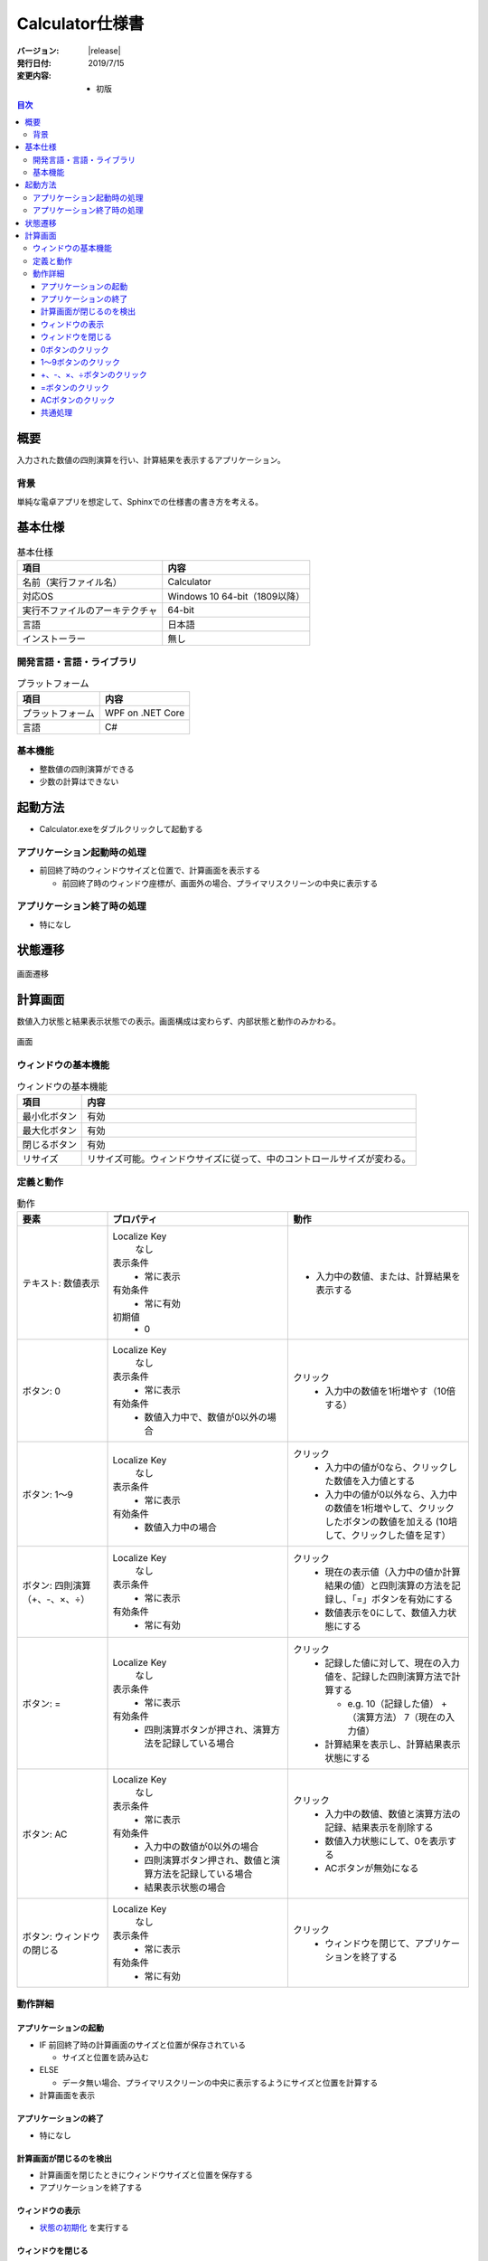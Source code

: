 ================================================================================
Calculator仕様書
================================================================================

:バージョン: |release|
:発行日付: 2019/7/15
:変更内容: - 初版


.. contents:: 目次
   :local:


--------------------------------------------------------------------------------
概要
--------------------------------------------------------------------------------

入力された数値の四則演算を行い、計算結果を表示するアプリケーション。


背景
================================================================================

単純な電卓アプリを想定して、Sphinxでの仕様書の書き方を考える。


--------------------------------------------------------------------------------
基本仕様
--------------------------------------------------------------------------------

.. list-table:: 基本仕様
   :header-rows: 1

   * - 項目
     - 内容
   * - 名前（実行ファイル名）
     - Calculator
   * - 対応OS
     - Windows 10 64-bit（1809以降）
   * - 実行不ファイルのアーキテクチャ
     - 64-bit
   * - 言語
     - 日本語
   * - インストーラー
     - 無し


開発言語・言語・ライブラリ
================================================================================

.. list-table:: プラットフォーム
   :header-rows: 1

   * - 項目
     - 内容
   * - プラットフォーム
     - WPF on .NET Core
   * - 言語
     - C#


基本機能
================================================================================

- 整数値の四則演算ができる
- 少数の計算はできない


--------------------------------------------------------------------------------
起動方法
--------------------------------------------------------------------------------

- Calculator.exeをダブルクリックして起動する


アプリケーション起動時の処理
================================================================================

- 前回終了時のウィンドウサイズと位置で、計算画面を表示する

  - 前回終了時のウィンドウ座標が、画面外の場合、プライマリスクリーンの中央に表示する


アプリケーション終了時の処理
================================================================================

- 特になし

--------------------------------------------------------------------------------
状態遷移
--------------------------------------------------------------------------------

.. figure:: images/state-machine.png
   :align: center

   画面遷移


--------------------------------------------------------------------------------
計算画面
--------------------------------------------------------------------------------

数値入力状態と結果表示状態での表示。画面構成は変わらず、内部状態と動作のみかわる。

.. figure:: images/calc-view.png
   :align: center

   画面


ウィンドウの基本機能
================================================================================

.. list-table:: ウィンドウの基本機能
   :header-rows: 1

   * - 項目
     - 内容
   * - 最小化ボタン
     - 有効
   * - 最大化ボタン
     - 有効
   * - 閉じるボタン
     - 有効
   * - リサイズ
     - リサイズ可能。ウィンドウサイズに従って、中のコントロールサイズが変わる。


定義と動作
================================================================================

.. list-table:: 動作
   :header-rows: 1
   :widths: 2 4 4
   :class: longtable

   * - 要素
     - プロパティ
     - 動作
   * - テキスト: 数値表示
     - Localize Key
         なし

       表示条件
         - 常に表示

       有効条件
         - 常に有効

       初期値
         - 0
     - - 入力中の数値、または、計算結果を表示する
   * - ボタン: 0
     - Localize Key
         なし

       表示条件
         - 常に表示

       有効条件
         - 数値入力中で、数値が0以外の場合
     - クリック
         - 入力中の数値を1桁増やす（10倍する）
   * - ボタン: 1～9
     - Localize Key
         なし

       表示条件
         - 常に表示

       有効条件
         - 数値入力中の場合
     - クリック
         - 入力中の値が0なら、クリックした数値を入力値とする
         - 入力中の値が0以外なら、入力中の数値を1桁増やして、クリックしたボタンの数値を加える
           (10培して、クリックした値を足す）
   * - ボタン: 四則演算（+、-、×、÷）
     - Localize Key
         なし

       表示条件
         - 常に表示

       有効条件
         - 常に有効
     - クリック
         - 現在の表示値（入力中の値か計算結果の値）と四則演算の方法を記録し、「=」ボタンを有効にする
         - 数値表示を0にして、数値入力状態にする
   * - ボタン: =
     - Localize Key
         なし

       表示条件
         - 常に表示

       有効条件
         - 四則演算ボタンが押され、演算方法を記録している場合
     - クリック
         - 記録した値に対して、現在の入力値を、記録した四則演算方法で計算する

           - e.g. 10（記録した値） +（演算方法） 7（現在の入力値）

         - 計算結果を表示し、計算結果表示状態にする
   * - ボタン: AC
     - Localize Key
         なし

       表示条件
         - 常に表示

       有効条件
         - 入力中の数値が0以外の場合
         - 四則演算ボタン押され、数値と演算方法を記録している場合
         - 結果表示状態の場合
     - クリック
         - 入力中の数値、数値と演算方法の記録、結果表示を削除する
         - 数値入力状態にして、0を表示する
         - ACボタンが無効になる
   * - ボタン: ウィンドウの閉じる
     - Localize Key
         なし

       表示条件
         - 常に表示

       有効条件
         - 常に有効
     - クリック
         - ウィンドウを閉じて、アプリケーションを終了する


動作詳細
================================================================================

アプリケーションの起動
--------------------------------------------------------------------------------

- IF 前回終了時の計算画面のサイズと位置が保存されている

  - サイズと位置を読み込む

- ELSE

  - データ無い場合、プライマリスクリーンの中央に表示するようにサイズと位置を計算する

- 計算画面を表示


アプリケーションの終了
--------------------------------------------------------------------------------

- 特になし


計算画面が閉じるのを検出
--------------------------------------------------------------------------------

- 計算画面を閉じたときにウィンドウサイズと位置を保存する
- アプリケーションを終了する


ウィンドウの表示
--------------------------------------------------------------------------------

- `状態の初期化`_ を実行する


ウィンドウを閉じる
--------------------------------------------------------------------------------

- 計算画面を閉じる


0ボタンのクリック
--------------------------------------------------------------------------------

- 入力中の数値を10培
- 表示を更新する


1～9ボタンのクリック
--------------------------------------------------------------------------------

- IF 入力中の数値が0

  - クリックされたボタンの値を入力値にする

- ELSE（入力中の数値が0以外）

  - 入力中の数値を10倍する
  - クリックされたボタンの値を10倍した値に足す

- `ボタンの有効判定`_ を行い、状態を更新する


+、-、×、÷ボタンのクリック
--------------------------------------------------------------------------------

- 入力中の値を結果値として保存する
- クリックされた演算方法を保存する
- 入力中の値を0にする
- 表示を更新する
- `ボタンの有効判定`_ を行い、状態を更新する


=ボタンのクリック
--------------------------------------------------------------------------------

- 保存している結果値に、保存している演算方法で、入力中の値を計算し、結果値を更新する
- 計算結果を表示する（結果表示状態に遷移）
- `ボタンの有効判定`_ を行い、状態を更新する


ACボタンのクリック
--------------------------------------------------------------------------------

- `状態の初期化`_ を実行する


共通処理
--------------------------------------------------------------------------------

_`状態の初期化`
  - 入力値を0にする
  - 記録中の演算方法をクリアする
  - 結果値を0にする
  - `ボタンの有効判定`_ を行う

_`ボタンの有効判定`
  - 0ボタン

    - IF 数値入力状態 AND 入力中の数値が0でない

      - 有効化する

    - ELSE

      - 無効化する

  - 1～9ボタン

    - IF 数値入力状態

      - 有効化する

    - ELSE

      - 無効化する

  - =ボタン

    - IF 演算方法を記録している

      - 有効化する

    - ELSE

      - 無効化する

  - ACボタン

    - IF 数値入力中 AND 数値が0以外

      - 有効化する

    - ELSE IF 演算方法を記録している

      - 有効化する

    - ELSE IF 計算結果表示状態

      - 有効化する

    - ELSE

      - 無効化する
